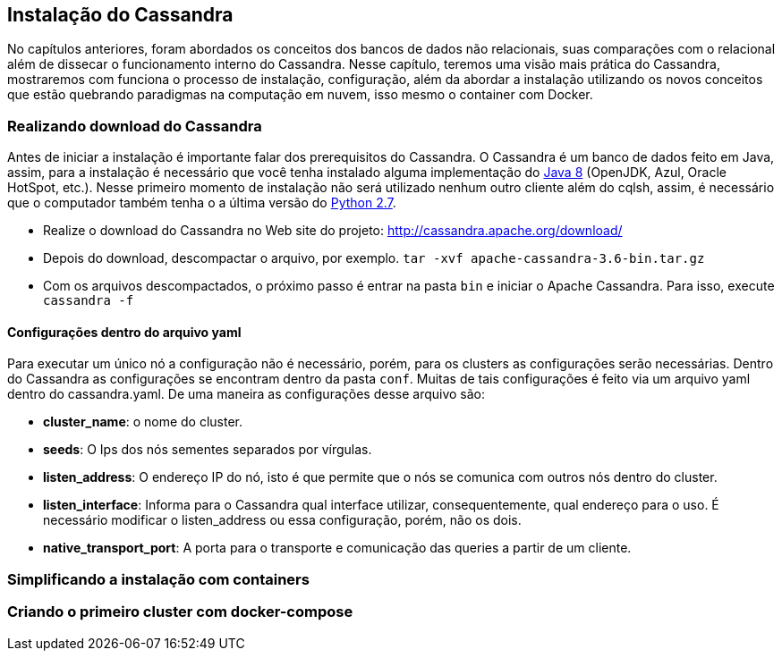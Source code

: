 
== Instalação do Cassandra

No capítulos anteriores, foram abordados os conceitos dos bancos de dados não relacionais, suas comparações com o relacional além de dissecar o funcionamento interno do Cassandra. Nesse capítulo, teremos uma visão mais prática do Cassandra, mostraremos com funciona o processo de instalação, configuração, além da abordar a instalação utilizando os novos conceitos que estão quebrando paradigmas na computação em nuvem, isso mesmo o container com Docker.


=== Realizando download do Cassandra

Antes de iniciar a instalação é importante falar dos prerequisitos do Cassandra.
 O Cassandra é um banco de dados feito em Java, assim, para a instalação é necessário que você tenha instalado alguma
 implementação do https://jcp.org/en/jsr/detail?id=337ope[Java 8] (OpenJDK, Azul, Oracle HotSpot, etc.).
 Nesse primeiro momento de instalação não será utilizado nenhum outro cliente além do cqlsh, assim, é necessário que o computador
 também tenha o a última versão do https://www.python.org/downloads/[Python 2.7].

 * Realize o download do Cassandra no Web site do projeto: http://cassandra.apache.org/download/
 * Depois do download, descompactar o arquivo, por exemplo. `tar -xvf apache-cassandra-3.6-bin.tar.gz`
 * Com os arquivos descompactados, o próximo passo é entrar na pasta `bin` e iniciar o Apache Cassandra. Para isso, execute `cassandra -f`


==== Configurações dentro do arquivo yaml

Para executar um único nó a configuração não é necessário, porém, para os clusters as configurações serão necessárias. Dentro do Cassandra as configurações se encontram dentro da pasta `conf`. Muitas de tais configurações é feito via um arquivo yaml dentro do cassandra.yaml. De uma maneira as configurações desse arquivo são:


* *cluster_name*: o nome do cluster.
* *seeds*: O Ips dos nós sementes separados por vírgulas.
* *listen_address*: O endereço IP do nó, isto é que permite que o nós se comunica com outros nós dentro do cluster.
* *listen_interface*: Informa para o Cassandra qual interface utilizar, consequentemente, qual endereço para o uso. É necessário modificar o listen_address ou essa configuração, porém, não os dois.
* *native_transport_port*: A porta para o transporte e comunicação das queries a partir de um cliente.

=== Simplificando a instalação com containers


=== Criando o primeiro cluster com docker-compose